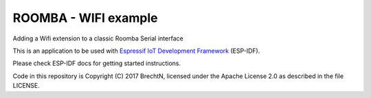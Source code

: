 ROOMBA - WIFI example
=====================

Adding a Wifi extension to a classic Roomba Serial interface

This is an application to be used with `Espressif IoT Development Framework`_ (ESP-IDF). 

Please check ESP-IDF docs for getting started instructions.

Code in this repository is Copyright (C) 2017 BrechtN, licensed under the Apache License 2.0 as described in the file LICENSE.

.. _Espressif IoT Development Framework: https://github.com/espressif/esp-idf



